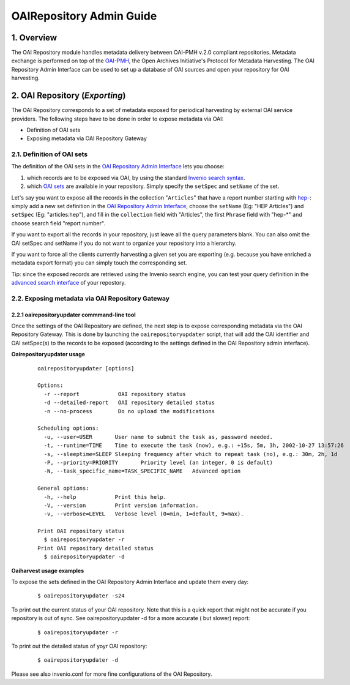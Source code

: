 .. _oairepository-admin-guide:

OAIRepository Admin Guide
=========================

1. Overview
-----------

The OAI Repository module handles metadata delivery between OAI-PMH
v.2.0 compliant repositories. Metadata exchange is performed on top of
the `OAI-PMH <http://www.openarchives.org/pmh/>`__, the Open Archives
Initiative's Protocol for Metadata Harvesting. The OAI Repository Admin
Interface can be used to set up a database of OAI sources and open your
repository for OAI harvesting.

2. OAI Repository (*Exporting*)
-------------------------------

The OAI Repository corresponds to a set of metadata exposed for
periodical harvesting by external OAI service providers. The following
steps have to be done in order to expose metadata via OAI:

-  Definition of OAI sets
-  Exposing metadata via OAI Repository Gateway

2.1. Definition of OAI sets
~~~~~~~~~~~~~~~~~~~~~~~~~~~

The definition of the OAI sets in the `OAI Repository Admin
Interface </admin/oairepository/oairepositoryadmin.py>`__
lets you choose:

#. which records are to be exposed via OAI, by using the standard
   `Invenio search syntax </help/search-guide>`__.
#. which `OAI
   sets <http://www.openarchives.org/OAI/openarchivesprotocol.html#Set>`__
   are available in your repository. Simply specify the ``setSpec`` and
   ``setName`` of the set.

Let's say you want to expose all the records in the collection
"``Articles``" that have a report number starting with
`hep- </search?f1=reportnumber&c=Articles&p1=hep-*&as=1>`__:
simply add a new set definition in the `OAI Repository Admin
Interface </admin/oairepository/oairepositoryadmin.py>`__,
choose the ``setName`` (Eg: "HEP Articles") and ``setSpec`` (Eg:
"articles:hep"), and fill in the ``collection`` field with "Articles",
the first ``Phrase`` field with "hep-\*" and choose search field "report
number".

If you want to export all the records in your repository, just leave all
the query parameters blank. You can also omit the OAI setSpec and
setName if you do not want to organize your repository into a hierarchy.

If you want to force all the clients currently harvesting a given set
you are exporting (e.g. because you have enriched a metadata export
format) you can simply touch the corresponding set.

Tip: since the exposed records are retrieved using the Invenio search
engine, you can test your query definition in the `advanced search
interface </?as=1>`__ of your repostory.

2.2. Exposing metadata via OAI Repository Gateway
~~~~~~~~~~~~~~~~~~~~~~~~~~~~~~~~~~~~~~~~~~~~~~~~~

2.2.1 oairepositoryupdater commmand-line tool
^^^^^^^^^^^^^^^^^^^^^^^^^^^^^^^^^^^^^^^^^^^^^

Once the settings of the OAI Repository are defined, the next step is
to expose corresponding metadata via the OAI Repository Gateway. This is
done by launching the ``oairepositoryupdater`` script, that will add the
OAI identifier and OAI setSpec(s) to the records to be exposed
(according to the settings defined in the OAI Repository admin
interface).

**Oairepositoryupdater usage**

    ::

         oairepositoryupdater [options]

         Options:
           -r --report            OAI repository status
           -d --detailed-report   OAI repository detailed status
           -n --no-process        Do no upload the modifications

         Scheduling options:
           -u, --user=USER       User name to submit the task as, password needed.
           -t, --runtime=TIME    Time to execute the task (now), e.g.: +15s, 5m, 3h, 2002-10-27 13:57:26
           -s, --sleeptime=SLEEP Sleeping frequency after which to repeat task (no), e.g.: 30m, 2h, 1d
           -P, --priority=PRIORITY       Priority level (an integer, 0 is default)
           -N, --task_specific_name=TASK_SPECIFIC_NAME   Advanced option

         General options:
           -h, --help            Print this help.
           -V, --version         Print version information.
           -v, --verbose=LEVEL   Verbose level (0=min, 1=default, 9=max).

         Print OAI repository status
           $ oairepositoryupdater -r
         Print OAI repository detailed status
           $ oairepositoryupdater -d

**Oaiharvest usage examples**

To expose the sets defined in the OAI Repository Admin Interface and
update them every day:

    ::

         $ oairepositoryupdater -s24

To print out the current status of your OAI repository. Note that this
is a quick report that might not be accurate if you repository is out of
sync. See oairepositoryupdater -d for a more accurate ( but slower)
report:

    ::

        $ oairepositoryupdater -r

To print out the detailed status of yoyr OAI repository:

    ::

        $ oairepositoryupdater -d

Please see also invenio.conf for more fine configurations of the OAI
Repository.
